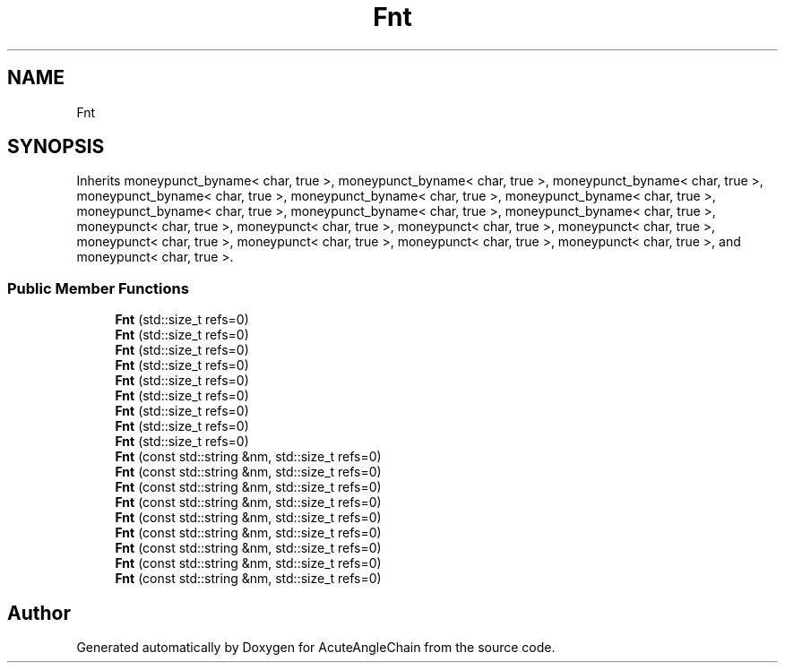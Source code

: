 .TH "Fnt" 3 "Sun Jun 3 2018" "AcuteAngleChain" \" -*- nroff -*-
.ad l
.nh
.SH NAME
Fnt
.SH SYNOPSIS
.br
.PP
.PP
Inherits moneypunct_byname< char, true >, moneypunct_byname< char, true >, moneypunct_byname< char, true >, moneypunct_byname< char, true >, moneypunct_byname< char, true >, moneypunct_byname< char, true >, moneypunct_byname< char, true >, moneypunct_byname< char, true >, moneypunct_byname< char, true >, moneypunct< char, true >, moneypunct< char, true >, moneypunct< char, true >, moneypunct< char, true >, moneypunct< char, true >, moneypunct< char, true >, moneypunct< char, true >, moneypunct< char, true >, and moneypunct< char, true >\&.
.SS "Public Member Functions"

.in +1c
.ti -1c
.RI "\fBFnt\fP (std::size_t refs=0)"
.br
.ti -1c
.RI "\fBFnt\fP (std::size_t refs=0)"
.br
.ti -1c
.RI "\fBFnt\fP (std::size_t refs=0)"
.br
.ti -1c
.RI "\fBFnt\fP (std::size_t refs=0)"
.br
.ti -1c
.RI "\fBFnt\fP (std::size_t refs=0)"
.br
.ti -1c
.RI "\fBFnt\fP (std::size_t refs=0)"
.br
.ti -1c
.RI "\fBFnt\fP (std::size_t refs=0)"
.br
.ti -1c
.RI "\fBFnt\fP (std::size_t refs=0)"
.br
.ti -1c
.RI "\fBFnt\fP (std::size_t refs=0)"
.br
.ti -1c
.RI "\fBFnt\fP (const std::string &nm, std::size_t refs=0)"
.br
.ti -1c
.RI "\fBFnt\fP (const std::string &nm, std::size_t refs=0)"
.br
.ti -1c
.RI "\fBFnt\fP (const std::string &nm, std::size_t refs=0)"
.br
.ti -1c
.RI "\fBFnt\fP (const std::string &nm, std::size_t refs=0)"
.br
.ti -1c
.RI "\fBFnt\fP (const std::string &nm, std::size_t refs=0)"
.br
.ti -1c
.RI "\fBFnt\fP (const std::string &nm, std::size_t refs=0)"
.br
.ti -1c
.RI "\fBFnt\fP (const std::string &nm, std::size_t refs=0)"
.br
.ti -1c
.RI "\fBFnt\fP (const std::string &nm, std::size_t refs=0)"
.br
.ti -1c
.RI "\fBFnt\fP (const std::string &nm, std::size_t refs=0)"
.br
.in -1c

.SH "Author"
.PP 
Generated automatically by Doxygen for AcuteAngleChain from the source code\&.
